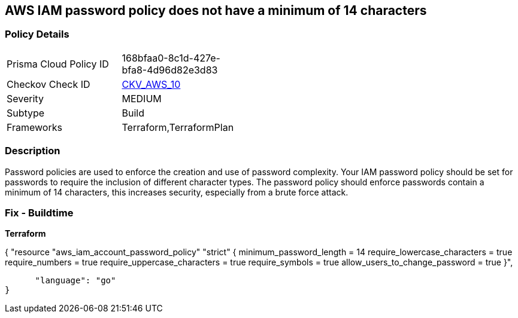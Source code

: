 == AWS IAM password policy does not have a minimum of 14 characters


=== Policy Details 

[width=45%]
[cols="1,1"]
|=== 
|Prisma Cloud Policy ID 
| 168bfaa0-8c1d-427e-bfa8-4d96d82e3d83

|Checkov Check ID 
| https://github.com/bridgecrewio/checkov/tree/master/checkov/terraform/checks/resource/aws/PasswordPolicyLength.py[CKV_AWS_10]

|Severity
|MEDIUM

|Subtype
|Build
//, Run

|Frameworks
|Terraform,TerraformPlan

|=== 



=== Description 


Password policies are used to enforce the creation and use of password complexity.
Your IAM password policy should be set for passwords to require the inclusion of different character types.
The password policy should enforce passwords contain a minimum of 14 characters, this increases security, especially from a brute force attack.

////
=== Fix - Runtime


* AWS Console* 


To change the password policy in the AWS Console you will need appropriate permissions to View Identity Access Management Account Settings.
To manually set the password policy with a minimum length, follow these steps:

. Log in to the AWS Management Console as an * IAM user* at https://console.aws.amazon.com/iam/.

. Navigate to * IAM Services*.

. On the Left Pane click * Account Settings*.

. Set * Minimum password length* to 14 or greater.

. Click * Apply password policy*.


* CLI Command* 


To change the password policy, use the following command:
[,bash]
----
aws iam update-account-password-policy --minimum-password-length 14
----
----

[NOTE]
====
All commands starting with * aws iam update-account-password-policy* can be combined into a single command.
====
////

=== Fix - Buildtime


*Terraform* 




[source,go]
----
----
{
 "resource "aws_iam_account_password_policy" "strict" {
  minimum_password_length        = 14
  require_lowercase_characters   = true
  require_numbers                = true
  require_uppercase_characters   = true
  require_symbols                = true
  allow_users_to_change_password = true
}",

      "language": "go"
}
----

